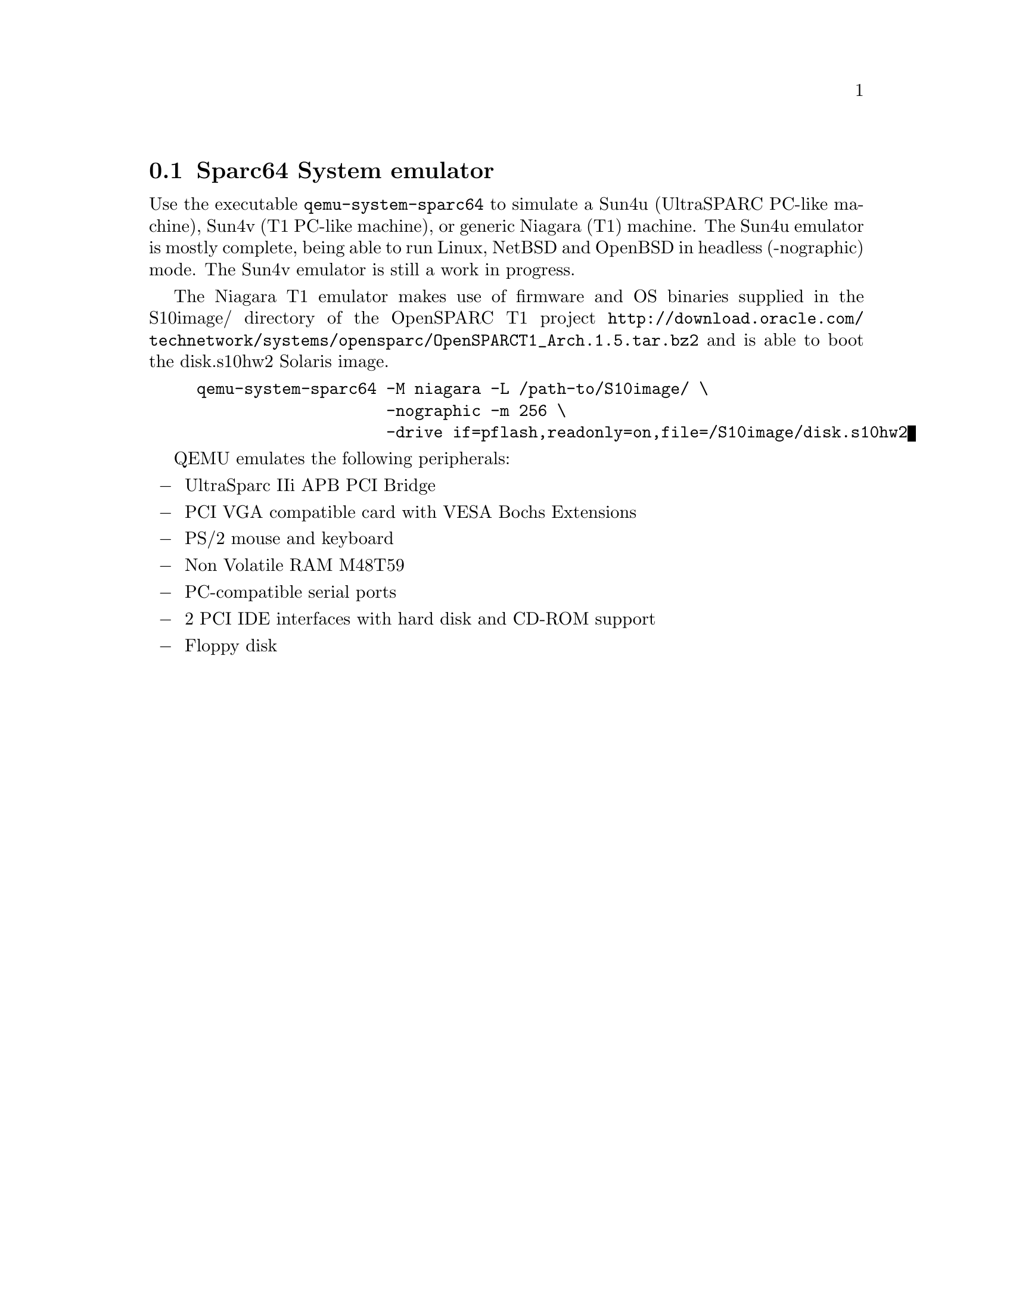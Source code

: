@node Sparc64 System emulator
@section Sparc64 System emulator

Use the executable @file{qemu-system-sparc64} to simulate a Sun4u
(UltraSPARC PC-like machine), Sun4v (T1 PC-like machine), or generic
Niagara (T1) machine. The Sun4u emulator is mostly complete, being
able to run Linux, NetBSD and OpenBSD in headless (-nographic) mode. The
Sun4v emulator is still a work in progress.

The Niagara T1 emulator makes use of firmware and OS binaries supplied in the S10image/ directory
of the OpenSPARC T1 project @url{http://download.oracle.com/technetwork/systems/opensparc/OpenSPARCT1_Arch.1.5.tar.bz2}
and is able to boot the disk.s10hw2 Solaris image.
@example
qemu-system-sparc64 -M niagara -L /path-to/S10image/ \
                    -nographic -m 256 \
                    -drive if=pflash,readonly=on,file=/S10image/disk.s10hw2
@end example


QEMU emulates the following peripherals:

@itemize @minus
@item
UltraSparc IIi APB PCI Bridge
@item
PCI VGA compatible card with VESA Bochs Extensions
@item
PS/2 mouse and keyboard
@item
Non Volatile RAM M48T59
@item
PC-compatible serial ports
@item
2 PCI IDE interfaces with hard disk and CD-ROM support
@item
Floppy disk
@end itemize

